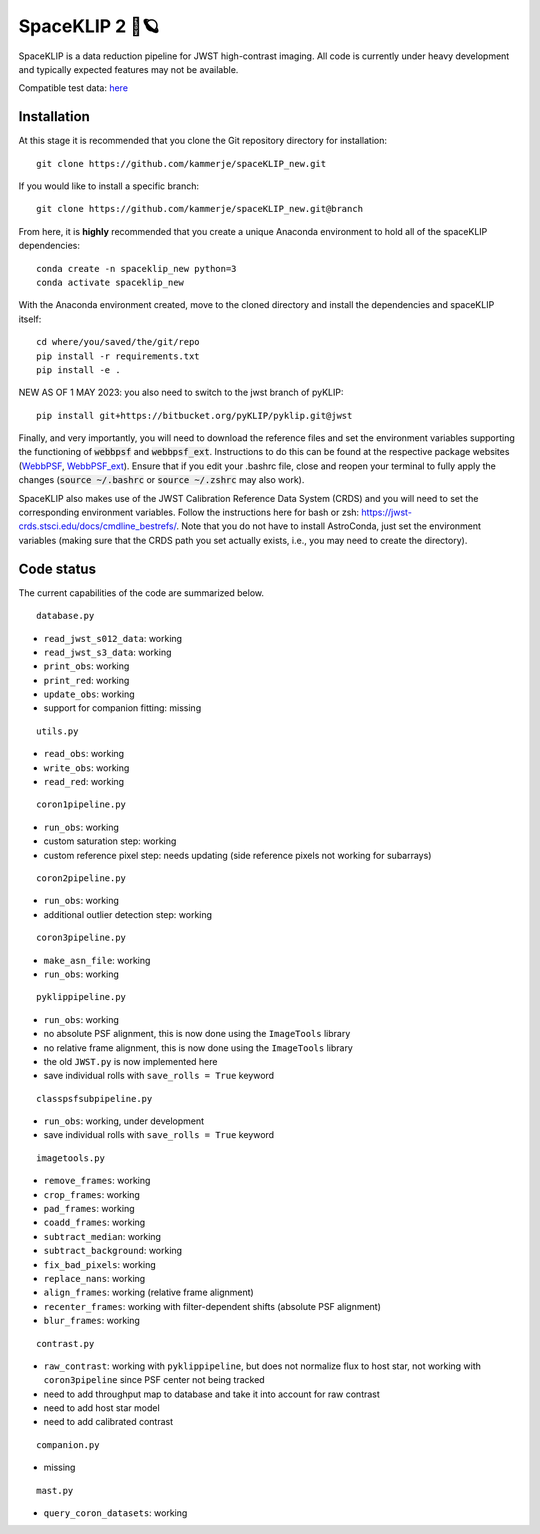 ###############
SpaceKLIP 2 🚀🪐
###############

SpaceKLIP is a data reduction pipeline for JWST high-contrast imaging. All code is currently under heavy development and typically expected features may not be available. 

Compatible test data: `here <https://stsci.box.com/s/0oteh8smujl3pup07hyut6hr4ag1i2el>`_ 

Installation
************

At this stage it is recommended that you clone the Git repository directory for installation:

::

	git clone https://github.com/kammerje/spaceKLIP_new.git

If you would like to install a specific branch:

::

	git clone https://github.com/kammerje/spaceKLIP_new.git@branch

From here, it is **highly** recommended that you create a unique Anaconda environment to hold all of the spaceKLIP dependencies:

::

	conda create -n spaceklip_new python=3
	conda activate spaceklip_new

With the Anaconda environment created, move to the cloned directory and install the dependencies and spaceKLIP itself:

::

	cd where/you/saved/the/git/repo
	pip install -r requirements.txt
	pip install -e .

NEW AS OF 1 MAY 2023: you also need to switch to the jwst branch of pyKLIP:

::

	pip install git+https://bitbucket.org/pyKLIP/pyklip.git@jwst

Finally, and very importantly, you will need to download the reference files and set the environment variables supporting the functioning of :code:`webbpsf` and :code:`webbpsf_ext`. Instructions to do this can be found at the respective package websites (`WebbPSF <https://webbpsf.readthedocs.io/en/latest/installation.html#installing-the-required-data-files>`_, `WebbPSF_ext <https://github.com/JarronL/webbpsf_ext>`_). Ensure that if you edit your .bashrc file, close and reopen your terminal to fully apply the changes (:code:`source ~/.bashrc` or :code:`source ~/.zshrc` may also work).

SpaceKLIP also makes use of the JWST Calibration Reference Data System (CRDS) and you will need to set the corresponding environment variables. Follow the instructions here for bash or zsh: https://jwst-crds.stsci.edu/docs/cmdline_bestrefs/. Note that you do not have to install AstroConda, just set the environment variables (making sure that the CRDS path you set actually exists, i.e., you may need to create the directory).

Code status
***********

The current capabilities of the code are summarized below.

::

	database.py

- ``read_jwst_s012_data``: working
- ``read_jwst_s3_data``: working
- ``print_obs``: working
- ``print_red``: working
- ``update_obs``: working
- support for companion fitting: missing

::

	utils.py

- ``read_obs``: working
- ``write_obs``: working
- ``read_red``: working

::

	coron1pipeline.py

- ``run_obs``: working
- custom saturation step: working
- custom reference pixel step: needs updating (side reference pixels not working for subarrays)

::

	coron2pipeline.py

- ``run_obs``: working
- additional outlier detection step: working

::

	coron3pipeline.py

- ``make_asn_file``: working
- ``run_obs``: working

::

	pyklippipeline.py

- ``run_obs``: working
- no absolute PSF alignment, this is now done using the ``ImageTools`` library
- no relative frame alignment, this is now done using the ``ImageTools`` library
- the old ``JWST.py`` is now implemented here
- save individual rolls with ``save_rolls = True`` keyword

::

	classpsfsubpipeline.py

- ``run_obs``: working, under development
- save individual rolls with ``save_rolls = True`` keyword

::

	imagetools.py

- ``remove_frames``: working
- ``crop_frames``: working
- ``pad_frames``: working
- ``coadd_frames``: working
- ``subtract_median``: working
- ``subtract_background``: working
- ``fix_bad_pixels``: working
- ``replace_nans``: working
- ``align_frames``: working (relative frame alignment)
- ``recenter_frames``: working with filter-dependent shifts (absolute PSF alignment)
- ``blur_frames``: working

::

	contrast.py

- ``raw_contrast``: working with ``pyklippipeline``, but does not normalize flux to host star, not working with ``coron3pipeline`` since PSF center not being tracked
- need to add throughput map to database and take it into account for raw contrast
- need to add host star model
- need to add calibrated contrast

::

	companion.py

- missing

::

	mast.py

- ``query_coron_datasets``: working
